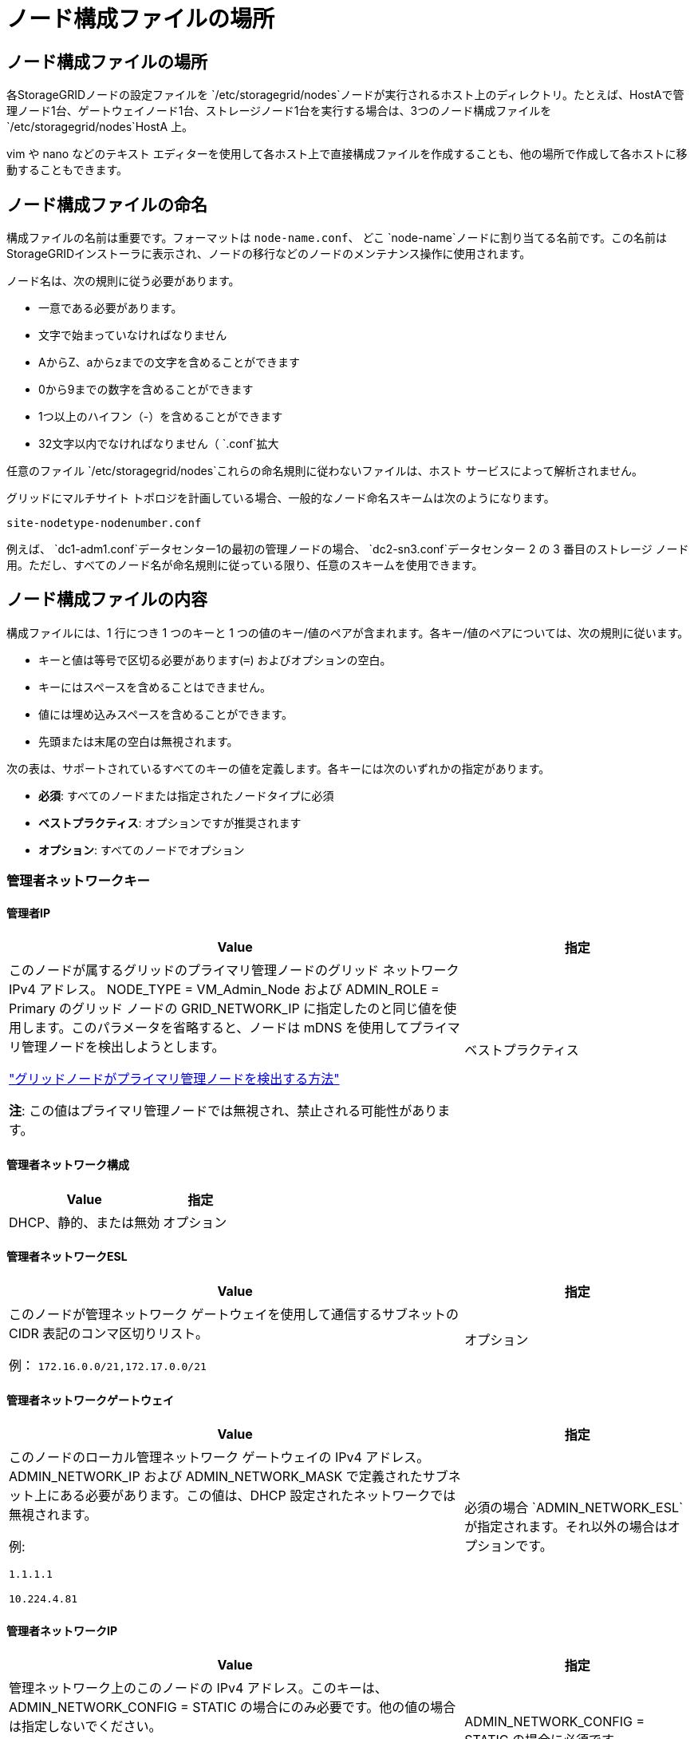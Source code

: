 = ノード構成ファイルの場所
:allow-uri-read: 




== ノード構成ファイルの場所

各StorageGRIDノードの設定ファイルを `/etc/storagegrid/nodes`ノードが実行されるホスト上のディレクトリ。たとえば、HostAで管理ノード1台、ゲートウェイノード1台、ストレージノード1台を実行する場合は、3つのノード構成ファイルを `/etc/storagegrid/nodes`HostA 上。

vim や nano などのテキスト エディターを使用して各ホスト上で直接構成ファイルを作成することも、他の場所で作成して各ホストに移動することもできます。



== ノード構成ファイルの命名

構成ファイルの名前は重要です。フォーマットは `node-name.conf`、 どこ `node-name`ノードに割り当てる名前です。この名前はStorageGRIDインストーラに表示され、ノードの移行などのノードのメンテナンス操作に使用されます。

ノード名は、次の規則に従う必要があります。

* 一意である必要があります。
* 文字で始まっていなければなりません
* AからZ、aからzまでの文字を含めることができます
* 0から9までの数字を含めることができます
* 1つ以上のハイフン（-）を含めることができます
* 32文字以内でなければなりません（ `.conf`拡大


任意のファイル `/etc/storagegrid/nodes`これらの命名規則に従わないファイルは、ホスト サービスによって解析されません。

グリッドにマルチサイト トポロジを計画している場合、一般的なノード命名スキームは次のようになります。

`site-nodetype-nodenumber.conf`

例えば、 `dc1-adm1.conf`データセンター1の最初の管理ノードの場合、 `dc2-sn3.conf`データセンター 2 の 3 番目のストレージ ノード用。ただし、すべてのノード名が命名規則に従っている限り、任意のスキームを使用できます。



== ノード構成ファイルの内容

構成ファイルには、1 行につき 1 つのキーと 1 つの値のキー/値のペアが含まれます。各キー/値のペアについては、次の規則に従います。

* キーと値は等号で区切る必要があります(`=`) およびオプションの空白。
* キーにはスペースを含めることはできません。
* 値には埋め込みスペースを含めることができます。
* 先頭または末尾の空白は無視されます。


次の表は、サポートされているすべてのキーの値を定義します。各キーには次のいずれかの指定があります。

* *必須*: すべてのノードまたは指定されたノードタイプに必須
* *ベストプラクティス*: オプションですが推奨されます
* *オプション*: すべてのノードでオプション




=== 管理者ネットワークキー



==== 管理者IP

[cols="4a,2a"]
|===
| Value | 指定 


 a| 
このノードが属するグリッドのプライマリ管理ノードのグリッド ネットワーク IPv4 アドレス。 NODE_TYPE = VM_Admin_Node および ADMIN_ROLE = Primary のグリッド ノードの GRID_NETWORK_IP に指定したのと同じ値を使用します。このパラメータを省略すると、ノードは mDNS を使用してプライマリ管理ノードを検出しようとします。

link:how-grid-nodes-discover-primary-admin-node.html["グリッドノードがプライマリ管理ノードを検出する方法"]

*注*: この値はプライマリ管理ノードでは無視され、禁止される可能性があります。
 a| 
ベストプラクティス

|===


==== 管理者ネットワーク構成

[cols="4a,2a"]
|===
| Value | 指定 


 a| 
DHCP、静的、または無効
 a| 
オプション

|===


==== 管理者ネットワークESL

[cols="4a,2a"]
|===
| Value | 指定 


 a| 
このノードが管理ネットワーク ゲートウェイを使用して通信するサブネットの CIDR 表記のコンマ区切りリスト。

例： `172.16.0.0/21,172.17.0.0/21`
 a| 
オプション

|===


==== 管理者ネットワークゲートウェイ

[cols="4a,2a"]
|===
| Value | 指定 


 a| 
このノードのローカル管理ネットワーク ゲートウェイの IPv4 アドレス。 ADMIN_NETWORK_IP および ADMIN_NETWORK_MASK で定義されたサブネット上にある必要があります。この値は、DHCP 設定されたネットワークでは無視されます。

例:

`1.1.1.1`

`10.224.4.81`
 a| 
必須の場合 `ADMIN_NETWORK_ESL`が指定されます。それ以外の場合はオプションです。

|===


==== 管理者ネットワークIP

[cols="4a,2a"]
|===
| Value | 指定 


 a| 
管理ネットワーク上のこのノードの IPv4 アドレス。このキーは、ADMIN_NETWORK_CONFIG = STATIC の場合にのみ必要です。他の値の場合は指定しないでください。

例:

`1.1.1.1`

`10.224.4.81`
 a| 
ADMIN_NETWORK_CONFIG = STATIC の場合に必須です。

それ以外の場合はオプションです。

|===


==== 管理者ネットワークMAC

[cols="4a,2a"]
|===
| Value | 指定 


 a| 
コンテナ内の管理ネットワーク インターフェースの MAC アドレス。

このフィールドはオプションです。省略した場合、MAC アドレスは自動的に生成されます。

コロンで区切られた 6 組の 16 進数字である必要があります。

例： `b2:9c:02:c2:27:10`
 a| 
オプション

|===


==== 管理者ネットワークマスク

[cols="4a,2a"]
|===
| Value | 指定 


 a| 
管理ネットワーク上のこのノードの IPv4 ネットマスク。  ADMIN_NETWORK_CONFIG = STATIC の場合はこのキーを指定します。他の値の場合は指定しないでください。

例:

`255.255.255.0`

`255.255.248.0`
 a| 
ADMIN_NETWORK_IP が指定され、ADMIN_NETWORK_CONFIG = STATIC の場合に必須です。

それ以外の場合はオプションです。

|===


==== 管理者ネットワークMTU

[cols="4a,2a"]
|===
| Value | 指定 


 a| 
管理ネットワーク上のこのノードの最大転送単位 (MTU)。 ADMIN_NETWORK_CONFIG = DHCP の場合は指定しないでください。指定する場合、値は 1280 ～ 9216 の範囲でなければなりません。省略した場合は 1500 が使用されます。

ジャンボ フレームを使用する場合は、MTU を 9000 などのジャンボ フレームに適した値に設定します。それ以外の場合はデフォルト値を維持します。

*重要*: ネットワークの MTU 値は、ノードが接続されているスイッチ ポートで設定されている値と一致する必要があります。そうしないと、ネットワーク パフォーマンスの問題やパケット損失が発生する可能性があります。

例:

`1500`

`8192`
 a| 
オプション

|===


==== 管理者ネットワークターゲット

[cols="4a,2a"]
|===
| Value | 指定 


 a| 
StorageGRIDノードによる管理ネットワーク アクセスに使用するホスト デバイスの名前。ネットワーク インターフェイス名のみがサポートされます。通常、GRID_NETWORK_TARGET または CLIENT_NETWORK_TARGET に指定されたものとは異なるインターフェイス名を使用します。

*注意*: ネットワーク ターゲットとしてボンド デバイスまたはブリッジ デバイスを使用しないでください。ボンドデバイスの上に VLAN (またはその他の仮想インターフェース) を構成するか、ブリッジと仮想イーサネット (veth) のペアを使用します。

*ベスト プラクティス*: このノードに最初は管理ネットワーク IP アドレスがない場合でも、値を指定します。その後、ホスト上のノードを再構成することなく、管理ネットワーク IP アドレスを追加できます。

例:

`bond0.1002`

`ens256`
 a| 
ベストプラクティス

|===


==== 管理者ネットワークターゲットタイプ

[cols="4a,2a"]
|===
| Value | 指定 


 a| 
インターフェース (サポートされている値はこれだけです。)
 a| 
オプション

|===


==== ADMIN_NETWORK_TARGET_TYPE_INTERFACE_CLONE_MAC

[cols="4a,2a"]
|===
| Value | 指定 


 a| 
真か偽か

キーを「true」に設定すると、 StorageGRIDコンテナは管理ネットワーク上のホスト ターゲット インターフェイスの MAC アドレスを使用します。

*ベスト プラクティス:* 無差別モードが必要なネットワークでは、代わりに ADMIN_NETWORK_TARGET_TYPE_INTERFACE_CLONE_MAC キーを使用します。

MAC クローニングの詳細については、以下を参照してください。

* link:../rhel/configuring-host-network.html#considerations-and-recommendations-for-mac-address-cloning["MAC アドレスの複製に関する考慮事項と推奨事項 (Red Hat Enterprise Linux)"]
* link:../ubuntu/configuring-host-network.html#considerations-and-recommendations-for-mac-address-cloning["MAC アドレスの複製に関する考慮事項と推奨事項 (Ubuntu または Debian)"]

 a| 
ベストプラクティス

|===


==== 管理者ロール

[cols="4a,2a"]
|===
| Value | 指定 


 a| 
プライマリまたは非プライマリ

このキーは、NODE_TYPE = VM_Admin_Node の場合にのみ必要です。他のノード タイプでは指定しないでください。
 a| 
NODE_TYPE = VM_Admin_Node の場合に必須

それ以外の場合はオプションです。

|===


=== ブロックデバイスキー



==== ブロックデバイス監査ログ

[cols="4a,2a"]
|===
| Value | 指定 


 a| 
このノードが監査ログの永続的な保存に使用するブロック デバイス特殊ファイルのパスと名前。

例:

`/dev/disk/by-path/pci-0000:03:00.0-scsi-0:0:0:0`

`/dev/disk/by-id/wwn-0x600a09800059d6df000060d757b475fd`

`/dev/mapper/sgws-adm1-audit-logs`
 a| 
NODE_TYPE = VM_Admin_Node のノードに必須です。他のノード タイプには指定しないでください。

|===


==== ブロックデバイス範囲DB_nnn

[cols="4a,2a"]
|===
| Value | 指定 


 a| 
このノードが永続オブジェクト ストレージに使用するブロック デバイス特殊ファイルのパスと名前。このキーは、NODE_TYPE = VM_Storage_Node のノードにのみ必要です。他のノード タイプには指定しないでください。

必須は BLOCK_DEVICE_RANGEDB_000 のみで、残りはオプションです。  BLOCK_DEVICE_RANGEDB_000 に指定されるブロック デバイスは少なくとも 4 TB である必要があります。その他のデバイスはより小さくてもかまいません。

隙間を残さないでください。  BLOCK_DEVICE_RANGEDB_005 を指定する場合は、BLOCK_DEVICE_RANGEDB_004 も指定する必要があります。

*注*: 既存のデプロイメントとの互換性のため、アップグレードされたノードでは 2 桁のキーがサポートされます。

例:

`/dev/disk/by-path/pci-0000:03:00.0-scsi-0:0:0:0`

`/dev/disk/by-id/wwn-0x600a09800059d6df000060d757b475fd`

`/dev/mapper/sgws-sn1-rangedb-000`
 a| 
必須：

ブロックデバイス範囲DB_000

オプション：

ブロックデバイス範囲DB_001

ブロックデバイス範囲DB_002

ブロックデバイス範囲DB_003

ブロックデバイス範囲DB_004

ブロックデバイス範囲DB_005

ブロックデバイス範囲DB_006

ブロックデバイス範囲DB_007

ブロックデバイス範囲DB_008

ブロックデバイス範囲DB_009

ブロックデバイス範囲DB_010

ブロックデバイス範囲DB_011

ブロックデバイス範囲DB_012

ブロックデバイス範囲DB_013

ブロックデバイス範囲DB_014

ブロックデバイス範囲DB_015

|===


==== ブロックデバイステーブル

[cols="4a,2a"]
|===
| Value | 指定 


 a| 
このノードがデータベース テーブルの永続ストレージに使用するブロック デバイス特殊ファイルのパスと名前。このキーは、NODE_TYPE = VM_Admin_Node のノードにのみ必要です。他のノード タイプには指定しないでください。

例:

`/dev/disk/by-path/pci-0000:03:00.0-scsi-0:0:0:0`

`/dev/disk/by-id/wwn-0x600a09800059d6df000060d757b475fd`

`/dev/mapper/sgws-adm1-tables`
 a| 
必須

|===


==== ブロックデバイス変数ローカル

[cols="4a,2a"]
|===
| Value | 指定 


 a| 
このノードが使用するブロックデバイス特殊ファイルのパスと名前 `/var/local`永続的なストレージ。

例:

`/dev/disk/by-path/pci-0000:03:00.0-scsi-0:0:0:0`

`/dev/disk/by-id/wwn-0x600a09800059d6df000060d757b475fd`

`/dev/mapper/sgws-sn1-var-local`
 a| 
必須

|===


=== クライアントネットワークキー



==== クライアントネットワーク構成

[cols="4a,2a"]
|===
| Value | 指定 


 a| 
DHCP、静的、または無効
 a| 
オプション

|===


==== クライアントネットワークゲートウェイ

[cols="4a,2a"]
|===


 a| 
Value
 a| 
指定



 a| 
このノードのローカル クライアント ネットワーク ゲートウェイの IPv4 アドレス。これは、CLIENT_NETWORK_IP および CLIENT_NETWORK_MASK によって定義されたサブネット上にある必要があります。この値は、DHCP 設定されたネットワークでは無視されます。

例:

`1.1.1.1`

`10.224.4.81`
 a| 
オプション

|===


==== クライアントネットワークIP

[cols="4a,2a"]
|===
| Value | 指定 


 a| 
クライアント ネットワーク上のこのノードの IPv4 アドレス。

このキーは、CLIENT_NETWORK_CONFIG = STATIC の場合にのみ必要です。他の値の場合は指定しないでください。

例:

`1.1.1.1`

`10.224.4.81`
 a| 
CLIENT_NETWORK_CONFIG = STATIC の場合に必須

それ以外の場合はオプションです。

|===


==== クライアントネットワークMAC

[cols="4a,2a"]
|===
| Value | 指定 


 a| 
コンテナ内のクライアント ネットワーク インターフェイスの MAC アドレス。

このフィールドはオプションです。省略した場合、MAC アドレスは自動的に生成されます。

コロンで区切られた 6 組の 16 進数字である必要があります。

例： `b2:9c:02:c2:27:20`
 a| 
オプション

|===


==== クライアントネットワークマスク

[cols="4a,2a"]
|===
| Value | 指定 


 a| 
クライアント ネットワーク上のこのノードの IPv4 ネットマスク。

CLIENT_NETWORK_CONFIG = STATIC の場合はこのキーを指定します。他の値の場合は指定しないでください。

例:

`255.255.255.0`

`255.255.248.0`
 a| 
CLIENT_NETWORK_IP が指定され、CLIENT_NETWORK_CONFIG = STATIC の場合に必須

それ以外の場合はオプションです。

|===


==== クライアントネットワークMTU

[cols="4a,2a"]
|===
| Value | 指定 


 a| 
クライアント ネットワーク上のこのノードの最大転送単位 (MTU)。 CLIENT_NETWORK_CONFIG = DHCP の場合は指定しないでください。指定する場合、値は 1280 ～ 9216 の範囲でなければなりません。省略した場合は 1500 が使用されます。

ジャンボ フレームを使用する場合は、MTU を 9000 などのジャンボ フレームに適した値に設定します。それ以外の場合はデフォルト値を維持します。

*重要*: ネットワークの MTU 値は、ノードが接続されているスイッチ ポートで設定されている値と一致する必要があります。そうしないと、ネットワーク パフォーマンスの問題やパケット損失が発生する可能性があります。

例:

`1500`

`8192`
 a| 
オプション

|===


==== クライアントネットワークターゲット

[cols="4a,2a"]
|===
| Value | 指定 


 a| 
StorageGRIDノードによるクライアント ネットワーク アクセスに使用するホスト デバイスの名前。ネットワーク インターフェイス名のみがサポートされます。通常、GRID_NETWORK_TARGET または ADMIN_NETWORK_TARGET に指定されたものとは異なるインターフェイス名を使用します。

*注意*: ネットワーク ターゲットとしてボンド デバイスまたはブリッジ デバイスを使用しないでください。ボンドデバイスの上に VLAN (またはその他の仮想インターフェース) を構成するか、ブリッジと仮想イーサネット (veth) のペアを使用します。

*ベスト プラクティス:* このノードに最初にクライアント ネットワーク IP アドレスがない場合でも、値を指定します。その後、ホスト上のノードを再構成することなく、クライアント ネットワーク IP アドレスを追加できます。

例:

`bond0.1003`

`ens423`
 a| 
ベストプラクティス

|===


==== クライアントネットワークターゲットタイプ

[cols="4a,2a"]
|===
| Value | 指定 


 a| 
インターフェース (サポートされている値は次のとおりです。)
 a| 
オプション

|===


==== クライアント_ネットワーク_ターゲット_タイプ_インターフェース_クローン_MAC

[cols="4a,2a"]
|===
| Value | 指定 


 a| 
真か偽か

キーを「true」に設定すると、 StorageGRIDコンテナはクライアント ネットワーク上のホスト ターゲット インターフェイスの MAC アドレスを使用します。

*ベスト プラクティス:* 無差別モードが必要なネットワークでは、代わりに CLIENT_NETWORK_TARGET_TYPE_INTERFACE_CLONE_MAC キーを使用します。

MAC クローニングの詳細については、以下を参照してください。

* link:../rhel/configuring-host-network.html#considerations-and-recommendations-for-mac-address-cloning["MAC アドレスの複製に関する考慮事項と推奨事項 (Red Hat Enterprise Linux)"]
* link:../ubuntu/configuring-host-network.html#considerations-and-recommendations-for-mac-address-cloning["MAC アドレスの複製に関する考慮事項と推奨事項 (Ubuntu または Debian)"]

 a| 
ベストプラクティス

|===


=== グリッドネットワークキー



==== GRID_NETWORK_CONFIG

[cols="4a,2a"]
|===
| Value | 指定 


 a| 
静的またはDHCP

指定されていない場合はデフォルトで STATIC になります。
 a| 
ベストプラクティス

|===


==== グリッドネットワークゲートウェイ

[cols="4a,2a"]
|===
| Value | 指定 


 a| 
このノードのローカル グリッド ネットワーク ゲートウェイの IPv4 アドレス。これは、GRID_NETWORK_IP および GRID_NETWORK_MASK によって定義されたサブネット上にある必要があります。この値は、DHCP 設定されたネットワークでは無視されます。

グリッド ネットワークがゲートウェイのない単一のサブネットである場合は、サブネットの標準ゲートウェイ アドレス (XYZ1) またはこのノードの GRID_NETWORK_IP 値のいずれかを使用します。どちらの値を使用しても、将来のグリッド ネットワークの拡張が簡素化されます。
 a| 
必須

|===


==== グリッドネットワークIP

[cols="4a,2a"]
|===
| Value | 指定 


 a| 
グリッド ネットワーク上のこのノードの IPv4 アドレス。このキーは、GRID_NETWORK_CONFIG = STATIC の場合にのみ必要です。他の値の場合は指定しないでください。

例:

`1.1.1.1`

`10.224.4.81`
 a| 
GRID_NETWORK_CONFIG = STATIC の場合に必須

それ以外の場合はオプションです。

|===


==== グリッドネットワークMAC

[cols="4a,2a"]
|===
| Value | 指定 


 a| 
コンテナ内のグリッド ネットワーク インターフェイスの MAC アドレス。

コロンで区切られた 6 組の 16 進数字である必要があります。

例： `b2:9c:02:c2:27:30`
 a| 
オプション

省略した場合、MAC アドレスは自動的に生成されます。

|===


==== グリッドネットワークマスク

[cols="4a,2a"]
|===
| Value | 指定 


 a| 
グリッド ネットワーク上のこのノードの IPv4 ネットマスク。  GRID_NETWORK_CONFIG = STATIC の場合はこのキーを指定します。他の値の場合は指定しないでください。

例:

`255.255.255.0`

`255.255.248.0`
 a| 
GRID_NETWORK_IP が指定され、GRID_NETWORK_CONFIG = STATIC の場合に必須です。

それ以外の場合はオプションです。

|===


==== グリッドネットワークMTU

[cols="4a,2a"]
|===
| Value | 指定 


 a| 
グリッド ネットワーク上のこのノードの最大転送単位 (MTU)。 GRID_NETWORK_CONFIG = DHCP の場合は指定しないでください。指定する場合、値は 1280 ～ 9216 の範囲でなければなりません。省略した場合は 1500 が使用されます。

ジャンボ フレームを使用する場合は、MTU を 9000 などのジャンボ フレームに適した値に設定します。それ以外の場合はデフォルト値を維持します。

*重要*: ネットワークの MTU 値は、ノードが接続されているスイッチ ポートで設定されている値と一致する必要があります。そうしないと、ネットワーク パフォーマンスの問題やパケット損失が発生する可能性があります。

*重要*: 最高のネットワーク パフォーマンスを得るには、すべてのノードのグリッド ネットワーク インターフェイスで同様の MTU 値を構成する必要があります。個々のノード上のグリッド ネットワークの MTU 設定に大きな違いがある場合、*グリッド ネットワーク MTU 不一致* アラートがトリガーされます。  MTU 値はすべてのネットワーク タイプで同じである必要はありません。

例:

`1500`

`8192`
 a| 
オプション

|===


==== グリッドネットワークターゲット

[cols="4a,2a"]
|===
| Value | 指定 


 a| 
StorageGRIDノードによるグリッド ネットワーク アクセスに使用するホスト デバイスの名前。ネットワーク インターフェイス名のみがサポートされます。通常、ADMIN_NETWORK_TARGET または CLIENT_NETWORK_TARGET に指定されたものとは異なるインターフェース名を使用します。

*注意*: ネットワーク ターゲットとしてボンド デバイスまたはブリッジ デバイスを使用しないでください。ボンドデバイスの上に VLAN (またはその他の仮想インターフェース) を構成するか、ブリッジと仮想イーサネット (veth) のペアを使用します。

例:

`bond0.1001`

`ens192`
 a| 
必須

|===


==== グリッドネットワークターゲットタイプ

[cols="4a,2a"]
|===
| Value | 指定 


 a| 
インターフェース (サポートされている値はこれだけです。)
 a| 
オプション

|===


==== GRID_NETWORK_TARGET_TYPE_INTERFACE_CLONE_MAC

[cols="4a,2a"]
|===
| Value | 指定 


 a| 
真か偽か

キーの値を「true」に設定すると、 StorageGRIDコンテナはグリッド ネットワーク上のホスト ターゲット インターフェイスの MAC アドレスを使用するようになります。

*ベスト プラクティス:* 無差別モードが必要なネットワークでは、代わりに GRID_NETWORK_TARGET_TYPE_INTERFACE_CLONE_MAC キーを使用します。

MAC クローニングの詳細については、以下を参照してください。

* link:../rhel/configuring-host-network.html#considerations-and-recommendations-for-mac-address-cloning["MAC アドレスの複製に関する考慮事項と推奨事項 (Red Hat Enterprise Linux)"]
* link:../ubuntu/configuring-host-network.html#considerations-and-recommendations-for-mac-address-cloning["MAC アドレスの複製に関する考慮事項と推奨事項 (Ubuntu または Debian)"]

 a| 
ベストプラクティス

|===


=== インストールパスワードキー（一時）



==== カスタム一時パスワードハッシュ

[cols="4a,2a"]
|===
| Value | 指定 


 a| 
プライマリ管理ノードの場合、インストール中にStorageGRIDインストール API のデフォルトの一時パスワードを設定します。

*注意*: インストール パスワードはプライマリ管理ノードにのみ設定してください。別のノード タイプにパスワードを設定しようとすると、ノード構成ファイルの検証は失敗します。

インストールが完了したら、この値を設定しても効果はありません。

このキーを省略すると、デフォルトでは一時パスワードは設定されません。または、 StorageGRIDインストール API を使用して一時パスワードを設定することもできます。

である必要があります `crypt()`SHA-512パスワードハッシュの形式 `$6$<salt>$<password hash>`パスワードは 8 文字以上 32 文字以下でなければなりません。

このハッシュは、次のようなCLIツールを使用して生成できます。 `openssl passwd` SHA-512 モードのコマンド。
 a| 
ベストプラクティス

|===


=== インターフェースキー



==== インターフェースターゲット_nnnn

[cols="4a,2a"]
|===
| Value | 指定 


 a| 
このノードに追加する追加インターフェースの名前とオプションの説明。各ノードに複数の追加インターフェースを追加できます。

_nnnn_ には、追加する各 INTERFACE_TARGET エントリに一意の番号を指定します。

値には、ベアメタル ホスト上の物理インターフェースの名前を指定します。次に、オプションでコンマを追加し、VLAN インターフェイス ページと HA グループ ページに表示されるインターフェイスの説明を入力します。

例： `INTERFACE_TARGET_0001=ens256, Trunk`

トランク インターフェイスを追加する場合は、 StorageGRIDで VLAN インターフェイスを設定する必要があります。アクセス インターフェイスを追加する場合は、インターフェイスを HA グループに直接追加できます。VLAN インターフェイスを構成する必要はありません。
 a| 
オプション

|===


=== 最大RAMキー



==== 最大RAM

[cols="4a,2a"]
|===
| Value | 指定 


 a| 
このノードが消費できる RAM の最大量。このキーを省略すると、ノードにはメモリ制限はありません。実稼働レベルのノードに対してこのフィールドを設定する場合は、少なくとも 24 GB で、システム RAM の合計より 16 ～ 32 GB 少ない値を指定します。

*注意*: RAM 値は、ノードの実際のメタデータ予約領域に影響します。参照link:../admin/managing-object-metadata-storage.html["メタデータ予約領域とは何かの説明"]。

このフィールドの形式は `_numberunit_`、 どこ `_unit_`できる `b`、 `k` 、 `m` 、 または `g`。

例:

`24g`

`38654705664b`

*注意*: このオプションを使用する場合は、メモリ cgroup のカーネル サポートを有効にする必要があります。
 a| 
オプション

|===


=== ノードタイプキー



==== ノードタイプ

[cols="4a,2a"]
|===
| Value | 指定 


 a| 
ノードの種類:

* VM_管理ノード
* VM_ストレージ_ノード
* VM_アーカイブ_ノード
* VM_API_ゲートウェイ

 a| 
必須

|===


==== ストレージタイプ

[cols="4a,2a"]
|===
| Value | 指定 


 a| 
ストレージ ノードに含まれるオブジェクトのタイプを定義します。詳細については、以下を参照してください。 link:../primer/what-storage-node-is.html#types-of-storage-nodes["ストレージノードの種類"] 。このキーは、NODE_TYPE = VM_Storage_Node のノードにのみ必要です。他のノード タイプには指定しないでください。ストレージタイプ:

* 組み合わせた
* data
* metadata


*注*: STORAGE_TYPE が指定されていない場合、ストレージ ノード タイプはデフォルトで結合 (データとメタデータ) に設定されます。
 a| 
オプション

|===


=== ポート再マップキー



==== ポートリマップ

[cols="4a,2a"]
|===
| Value | 指定 


 a| 
内部グリッド ノード通信または外部通信のためにノードによって使用されるポートを再マップします。エンタープライズネットワークポリシーがStorageGRIDで使用される1つ以上のポートを制限している場合、ポートの再マッピングが必要です。link:../network/internal-grid-node-communications.html["内部でのGridノードの通信"]またはlink:../network/external-communications.html["外部コミュニケーション"]。

*重要*: ロード バランサーのエンドポイントを構成するために使用する予定のポートを再マップしないでください。

*注*: PORT_REMAP のみが設定されている場合、指定したマッピングは受信通信と送信通信の両方に使用されます。  PORT_REMAP_INBOUND も指定されている場合、PORT_REMAP は送信通信にのみ適用されます。

使用される形式は次のとおりです。 `_network type_/_protocol_/_default port used by grid node_/_new port_` 、 どこ `_network type_`グリッド、管理者、またはクライアントであり、 `_protocol_` tcp または udp です。

例： `PORT_REMAP = client/tcp/18082/443`

カンマ区切りのリストを使用して複数のポートを再マップすることもできます。

例： `PORT_REMAP = client/tcp/18082/443, client/tcp/18083/80`
 a| 
オプション

|===


==== ポート再マップ受信

[cols="4a,2a"]
|===
| Value | 指定 


 a| 
受信通信を指定されたポートに再マップします。  PORT_REMAP_INBOUND を指定しても、PORT_REMAP の値を指定しない場合は、ポートの送信通信は変更されません。

*重要*: ロード バランサーのエンドポイントを構成するために使用する予定のポートを再マップしないでください。

使用される形式は次のとおりです。 `_network type_/_protocol_/_remapped port_/_default port used by grid node_` 、 どこ `_network type_`グリッド、管理者、またはクライアントであり、 `_protocol_` tcp または udp です。

例： `PORT_REMAP_INBOUND = grid/tcp/3022/22`

カンマ区切りのリストを使用して複数の受信ポートを再マップすることもできます。

例： `PORT_REMAP_INBOUND = grid/tcp/3022/22, admin/tcp/3022/22`
 a| 
オプション

|===